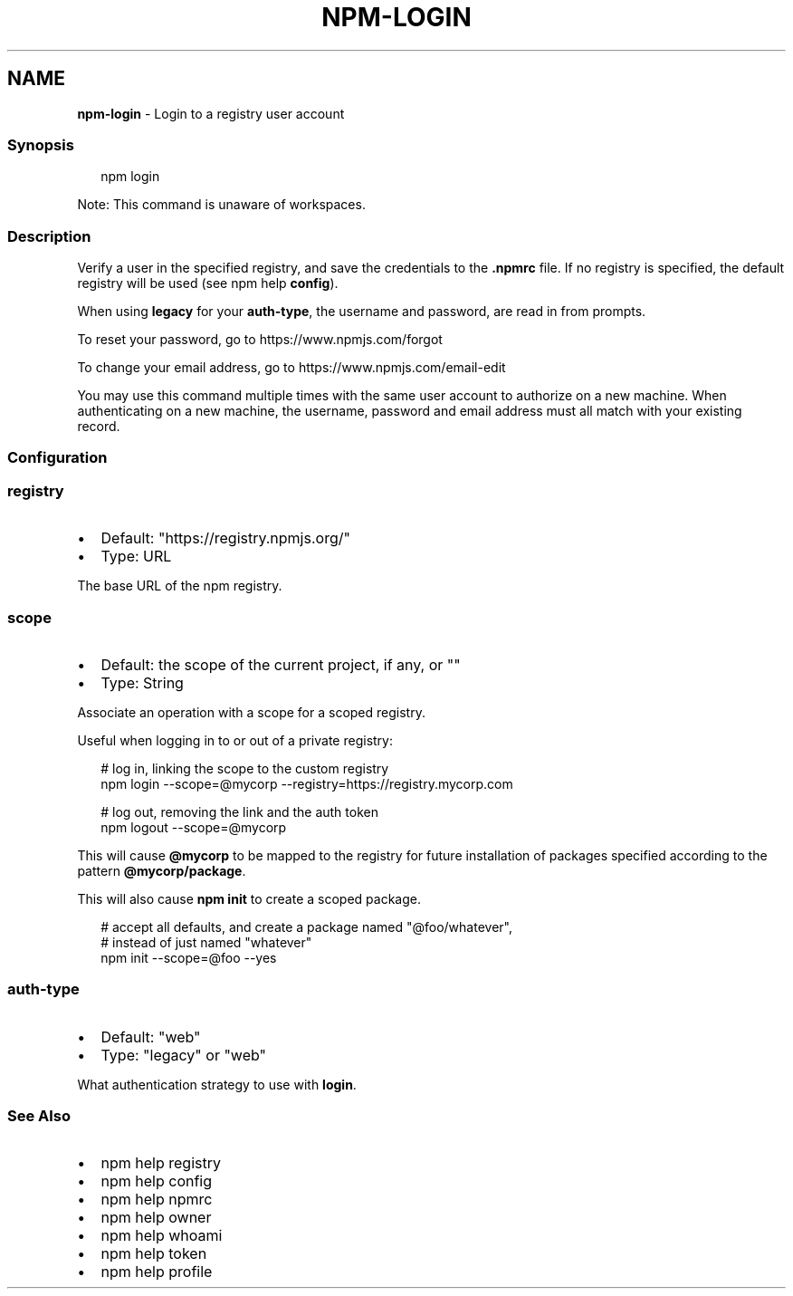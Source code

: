.TH "NPM\-LOGIN" "1" "October 2022" "" ""
.SH "NAME"
\fBnpm-login\fR \- Login to a registry user account
.SS Synopsis
.P
.RS 2
.nf
npm login
.fi
.RE
.P
Note: This command is unaware of workspaces\.
.SS Description
.P
Verify a user in the specified registry, and save the credentials to the
\fB\|\.npmrc\fP file\. If no registry is specified, the default registry will be
used (see npm help \fBconfig\fP)\.
.P
When using \fBlegacy\fP for your \fBauth\-type\fP, the username and password, are
read in from prompts\.
.P
To reset your password, go to https://www\.npmjs\.com/forgot
.P
To change your email address, go to https://www\.npmjs\.com/email\-edit
.P
You may use this command multiple times with the same user account to
authorize on a new machine\.  When authenticating on a new machine,
the username, password and email address must all match with
your existing record\.
.SS Configuration
.SS \fBregistry\fP
.RS 0
.IP \(bu 2
Default: "https://registry\.npmjs\.org/"
.IP \(bu 2
Type: URL

.RE
.P
The base URL of the npm registry\.
.SS \fBscope\fP
.RS 0
.IP \(bu 2
Default: the scope of the current project, if any, or ""
.IP \(bu 2
Type: String

.RE
.P
Associate an operation with a scope for a scoped registry\.
.P
Useful when logging in to or out of a private registry:
.P
.RS 2
.nf
# log in, linking the scope to the custom registry
npm login \-\-scope=@mycorp \-\-registry=https://registry\.mycorp\.com

# log out, removing the link and the auth token
npm logout \-\-scope=@mycorp
.fi
.RE
.P
This will cause \fB@mycorp\fP to be mapped to the registry for future
installation of packages specified according to the pattern
\fB@mycorp/package\fP\|\.
.P
This will also cause \fBnpm init\fP to create a scoped package\.
.P
.RS 2
.nf
# accept all defaults, and create a package named "@foo/whatever",
# instead of just named "whatever"
npm init \-\-scope=@foo \-\-yes
.fi
.RE
.SS \fBauth\-type\fP
.RS 0
.IP \(bu 2
Default: "web"
.IP \(bu 2
Type: "legacy" or "web"

.RE
.P
What authentication strategy to use with \fBlogin\fP\|\.
.SS See Also
.RS 0
.IP \(bu 2
npm help registry
.IP \(bu 2
npm help config
.IP \(bu 2
npm help npmrc
.IP \(bu 2
npm help owner
.IP \(bu 2
npm help whoami
.IP \(bu 2
npm help token
.IP \(bu 2
npm help profile

.RE

